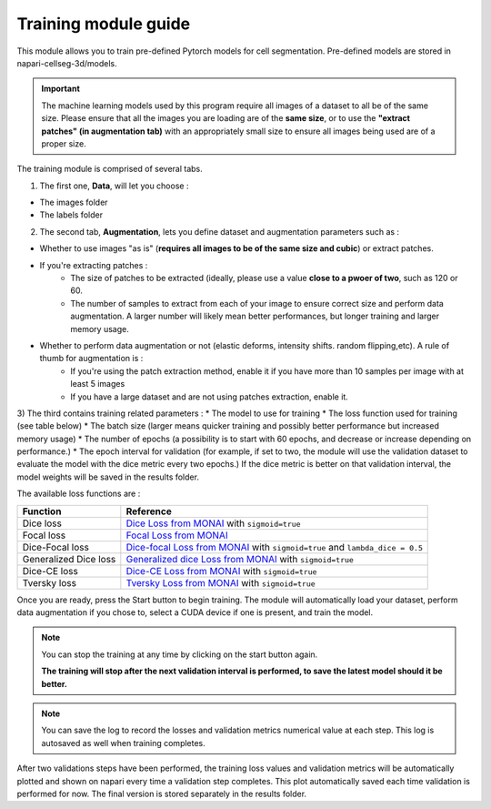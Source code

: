 .. _training_module_guide:

Training module guide
=================================

This module allows you to train pre-defined Pytorch models for cell segmentation.
Pre-defined models are stored in napari-cellseg-3d/models.

.. important::
    The machine learning models used by this program require all images of a dataset to all be of the same size.
    Please ensure that all the images you are loading are of the **same size**, or to use the **"extract patches" (in augmentation tab)** with an appropriately small size
    to ensure all images being used are of a proper size.

The training module is comprised of several tabs.


1) The first one, **Data**, will let you choose :

* The images folder
* The labels folder

2) The second tab, **Augmentation**, lets you define dataset and augmentation parameters such as :

* Whether to use images "as is" (**requires all images to be of the same size and cubic**) or extract patches.

* If you're extracting patches :
    * The size of patches to be extracted (ideally, please use a value **close to a pwoer of two**, such as 120 or 60.
    * The number of samples to extract from each of your image to ensure correct size and perform data augmentation. A larger number will likely mean better performances, but longer training and larger memory usage.
* Whether to perform data augmentation or not (elastic deforms, intensity shifts. random flipping,etc). A rule of thumb for augmentation is :
    * If you're using the patch extraction method, enable it if you have more than 10 samples per image with at least 5 images
    * If you have a large dataset and are not using patches extraction, enable it.


3) The third contains training related parameters :
* The model to use for training
* The loss function used for training (see table below)
* The batch size (larger means quicker training and possibly better performance but increased memory usage)
* The number of epochs (a possibility is to start with 60 epochs, and decrease or increase depending on performance.)
* The epoch interval for validation (for example, if set to two, the module will use the validation dataset to evaluate the model with the dice metric every two epochs.)
If the dice metric is better on that validation interval, the model weights will be saved in the results folder.

The available loss functions are :

========================  ====================================================
Function                  Reference
========================  ====================================================
Dice loss                 `Dice Loss from MONAI`_ with ``sigmoid=true``
Focal loss                `Focal Loss from MONAI`_
Dice-Focal loss           `Dice-focal Loss from MONAI`_ with ``sigmoid=true`` and ``lambda_dice = 0.5``
Generalized Dice loss     `Generalized dice Loss from MONAI`_ with ``sigmoid=true``
Dice-CE loss              `Dice-CE Loss from MONAI`_ with ``sigmoid=true``
Tversky loss              `Tversky Loss from MONAI`_ with ``sigmoid=true``
========================  ====================================================

.. _Dice Loss from MONAI: https://docs.monai.io/en/stable/losses.html#diceloss
.. _Focal Loss from MONAI: https://docs.monai.io/en/stable/losses.html#focalloss
.. _Dice-focal Loss from MONAI: https://docs.monai.io/en/stable/losses.html#dicefocalloss
.. _Generalized dice Loss from MONAI: https://docs.monai.io/en/stable/losses.html#generalizeddiceloss
.. _Dice-CE Loss from MONAI: https://docs.monai.io/en/stable/losses.html#diceceloss
.. _Tversky Loss from MONAI: https://docs.monai.io/en/stable/losses.html#tverskyloss

Once you are ready, press the Start button to begin training. The module will automatically load your dataset,
perform data augmentation if you chose to, select a CUDA device if one is present, and train the model.

.. note::
    You can stop the training at any time by clicking on the start button again.

    **The training will stop after the next validation interval is performed, to save the latest model should it be better.**

.. note::
    You can save the log to record the losses and validation metrics numerical value at each step. This log is autosaved as well when training completes.

After two validations steps have been performed, the training loss values and validation metrics will be automatically plotted
and shown on napari every time a validation step completes.
This plot automatically saved each time validation is performed for now. The final version is stored separately in the results folder.


